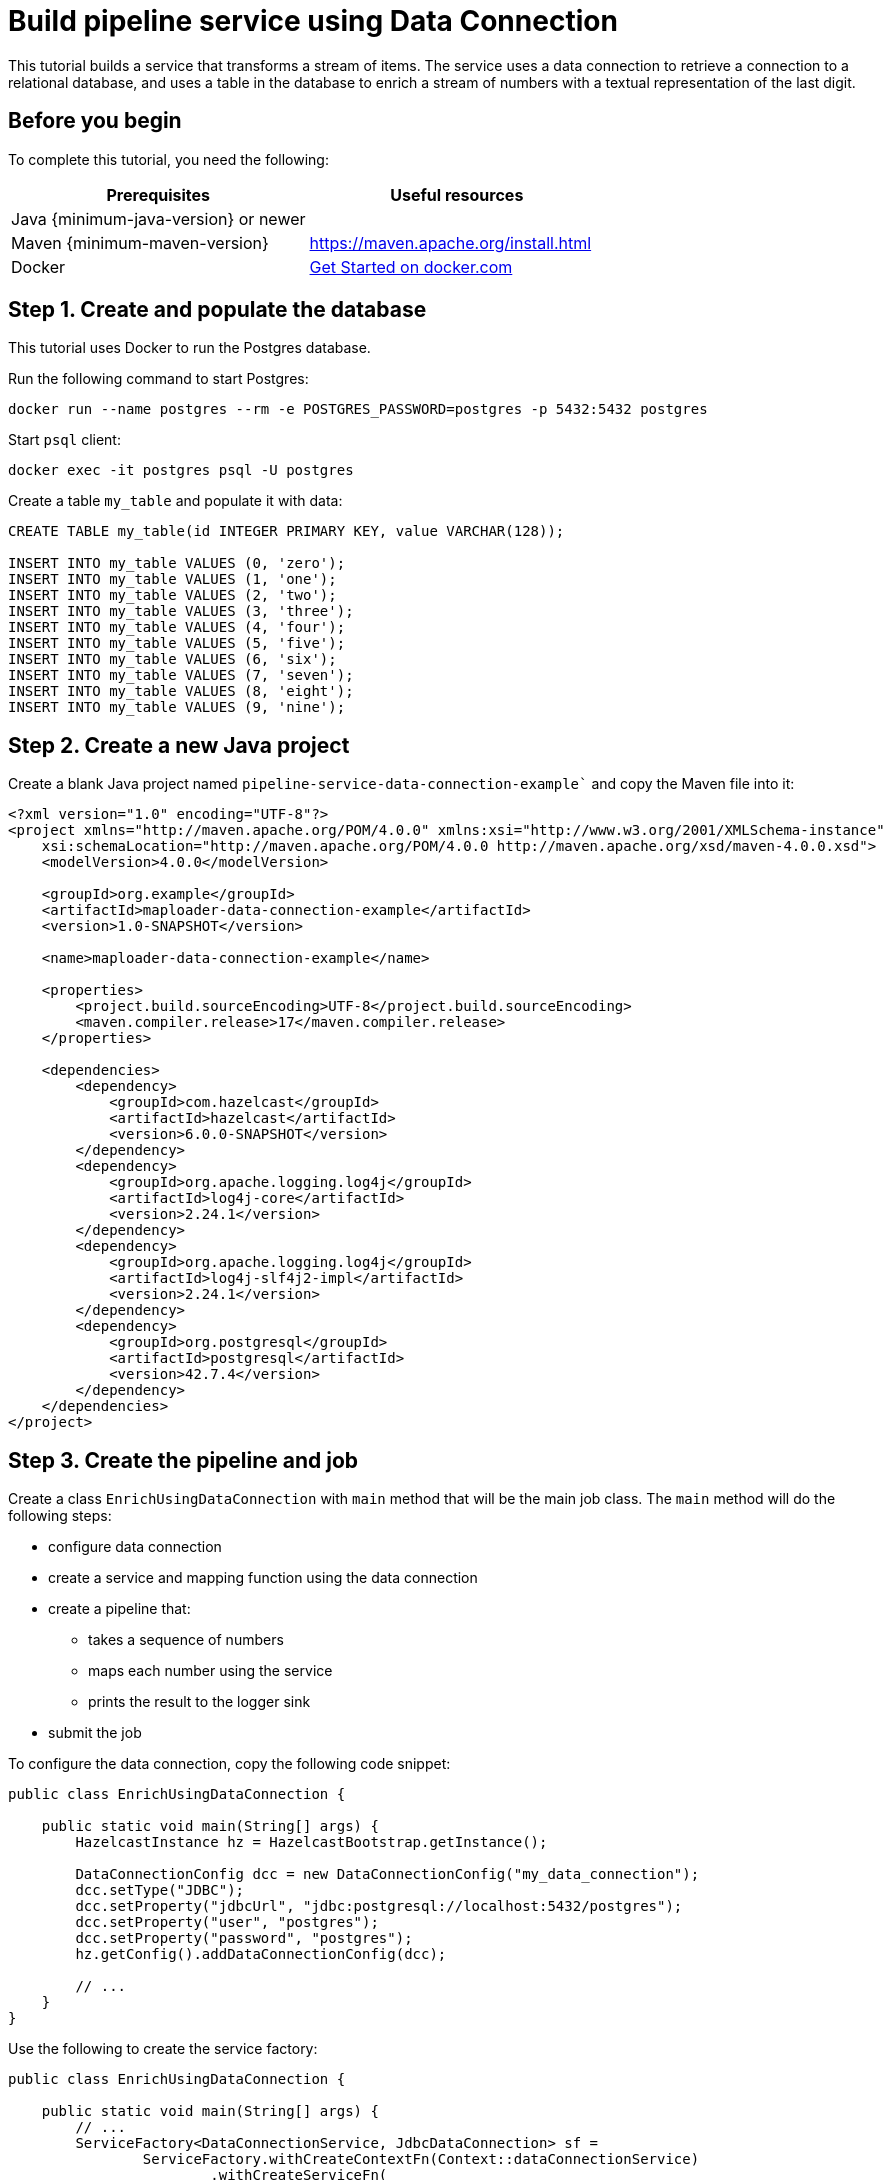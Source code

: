 = Build pipeline service using Data Connection
:description: This tutorial builds a service that transforms a stream of items. The service uses a data connection to retrieve a connection to a relational database, and uses a table in the database to enrich a stream of numbers with a textual representation of the last digit.

{description}

== Before you begin

To complete this tutorial, you need the following:

[cols="1a,1a"]
|===
|Prerequisites|Useful resources

|Java {minimum-java-version} or newer
|
|Maven {minimum-maven-version}
| https://maven.apache.org/install.html
|Docker
|https://docs.docker.com/get-started/[Get Started on docker.com]

|===

== Step 1. Create and populate the database

This tutorial uses Docker to run the Postgres database.

Run the following command to start Postgres:

[source, bash]
----
docker run --name postgres --rm -e POSTGRES_PASSWORD=postgres -p 5432:5432 postgres
----

Start `psql` client:

[source, bash]
----
docker exec -it postgres psql -U postgres
----

Create a table `my_table` and populate it with data:

[source,sql]
----
CREATE TABLE my_table(id INTEGER PRIMARY KEY, value VARCHAR(128));

INSERT INTO my_table VALUES (0, 'zero');
INSERT INTO my_table VALUES (1, 'one');
INSERT INTO my_table VALUES (2, 'two');
INSERT INTO my_table VALUES (3, 'three');
INSERT INTO my_table VALUES (4, 'four');
INSERT INTO my_table VALUES (5, 'five');
INSERT INTO my_table VALUES (6, 'six');
INSERT INTO my_table VALUES (7, 'seven');
INSERT INTO my_table VALUES (8, 'eight');
INSERT INTO my_table VALUES (9, 'nine');
----

== Step 2. Create a new Java project

Create a blank Java project named `pipeline-service-data-connection-example`` and copy the Maven file into it:

[source,xml]
----
<?xml version="1.0" encoding="UTF-8"?>
<project xmlns="http://maven.apache.org/POM/4.0.0" xmlns:xsi="http://www.w3.org/2001/XMLSchema-instance"
    xsi:schemaLocation="http://maven.apache.org/POM/4.0.0 http://maven.apache.org/xsd/maven-4.0.0.xsd">
    <modelVersion>4.0.0</modelVersion>

    <groupId>org.example</groupId>
    <artifactId>maploader-data-connection-example</artifactId>
    <version>1.0-SNAPSHOT</version>

    <name>maploader-data-connection-example</name>

    <properties>
        <project.build.sourceEncoding>UTF-8</project.build.sourceEncoding>
        <maven.compiler.release>17</maven.compiler.release>
    </properties>

    <dependencies>
        <dependency>
            <groupId>com.hazelcast</groupId>
            <artifactId>hazelcast</artifactId>
            <version>6.0.0-SNAPSHOT</version>
        </dependency>
        <dependency>
            <groupId>org.apache.logging.log4j</groupId>
            <artifactId>log4j-core</artifactId>
            <version>2.24.1</version>
        </dependency>
        <dependency>
            <groupId>org.apache.logging.log4j</groupId>
            <artifactId>log4j-slf4j2-impl</artifactId>
            <version>2.24.1</version>
        </dependency>
        <dependency>
            <groupId>org.postgresql</groupId>
            <artifactId>postgresql</artifactId>
            <version>42.7.4</version>
        </dependency>
    </dependencies>
</project>
----

== Step 3. Create the pipeline and job

Create a class `EnrichUsingDataConnection` with `main` method that will be the main job class. The `main` method will do the following steps:

* configure data connection
* create a service and mapping function using the data connection
* create a pipeline that:
** takes a sequence of numbers
** maps each number using the service
** prints the result to the logger sink
* submit the job

To configure the data connection, copy the following code snippet:

[source,java]
----
public class EnrichUsingDataConnection {

    public static void main(String[] args) {
        HazelcastInstance hz = HazelcastBootstrap.getInstance();

        DataConnectionConfig dcc = new DataConnectionConfig("my_data_connection");
        dcc.setType("JDBC");
        dcc.setProperty("jdbcUrl", "jdbc:postgresql://localhost:5432/postgres");
        dcc.setProperty("user", "postgres");
        dcc.setProperty("password", "postgres");
        hz.getConfig().addDataConnectionConfig(dcc);

        // ...
    }
}
----

Use the following to create the service factory:

[source,java]
----
public class EnrichUsingDataConnection {

    public static void main(String[] args) {
        // ...
        ServiceFactory<DataConnectionService, JdbcDataConnection> sf =
                ServiceFactory.withCreateContextFn(Context::dataConnectionService)
                        .withCreateServiceFn(
                                (context, dcs) -> dcs.getAndRetainDataConnection("my_data_connection", JdbcDataConnection.class)
                        )
                        .withDestroyServiceFn(DataConnectionBase::release);
        // ...
    }
}
----

Use the following to create the mapping function:

[source,java]
----
        BiFunctionEx<JdbcDataConnection, Long, Tuple2<Long, String>> mapFunction = (dc, key) -> {
            try (Connection connection = dc.getConnection()) {
                PreparedStatement statement = connection.prepareStatement(
                        "SELECT value FROM my_table WHERE id = ?");

                statement.setLong(1, key % 10);
                ResultSet resultSet = statement.executeQuery();
                String value = null;
                if (resultSet.next()) {
                    value = resultSet.getString("value");
                }
                return tuple2(key, value);
            } catch (SQLException e) {
                throw new RuntimeException("Failed to load value for key=" + key, e);
            }
        };
----

Now, you can create the pipeline and submit it:

[source,java]
----
public class EnrichUsingDataConnection {

    public static void main(String[] args) {
        // ...

        Pipeline p = Pipeline.create();
        p.readFrom(TestSources.itemStream(1))
                .withoutTimestamps()
                .map(SimpleEvent::sequence)
                .mapUsingService(sf, mapFunction)
                .writeTo(Sinks.logger());

        hz.getJet().newJob(p).join();
    }
}
----

Running the main method should produce a log containing the following:

[source,text]
----
13:21:41.479 [ INFO] [c.h.j.i.c.WriteLoggerP] [127.0.0.1]:5701 [dev] [6.0.0-SNAPSHOT] [0c92-06c7-1a00-0001/loggerSink#0] (0, zero)
13:21:42.250 [ INFO] [c.h.j.i.c.WriteLoggerP] [127.0.0.1]:5701 [dev] [6.0.0-SNAPSHOT] [0c92-06c7-1a00-0001/loggerSink#0] (1, one)
13:21:43.253 [ INFO] [c.h.j.i.c.WriteLoggerP] [127.0.0.1]:5701 [dev] [6.0.0-SNAPSHOT] [0c92-06c7-1a00-0001/loggerSink#0] (2, two)
...
----

== Next steps

To learn how to submit the job to a running cluster, see xref:pipelines:submitting-jobs.adoc[Submitting Jobs].